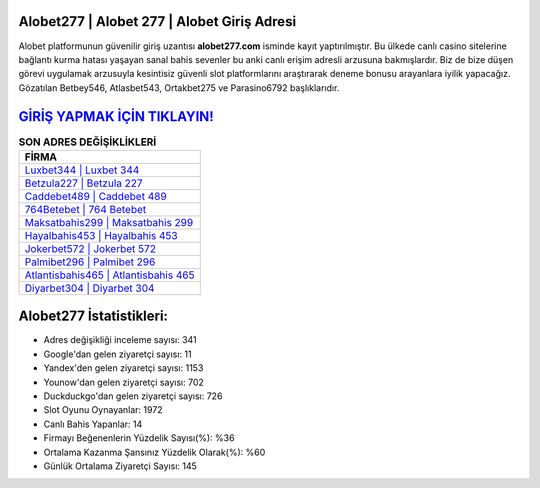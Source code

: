 ﻿Alobet277 | Alobet 277 | Alobet Giriş Adresi
===================================

.. image:: images/alobet-giris.jpg
   :width: 600
   
Alobet platformunun güvenilir giriş uzantısı **alobet277.com** isminde kayıt yaptırılmıştır. Bu ülkede canlı casino sitelerine bağlantı kurma hatası yaşayan sanal bahis sevenler bu anki canlı erişim adresli arzusuna bakmışlardır. Biz de bize düşen görevi uygulamak arzusuyla kesintisiz güvenli slot platformlarını araştırarak deneme bonusu arayanlara iyilik yapacağız. Gözatılan Betbey546, Atlasbet543, Ortakbet275 ve Parasino6792 başlıklarıdır.

`GİRİŞ YAPMAK İÇİN TIKLAYIN! <https://urlday.cc/git>`_
==============

.. list-table:: **SON ADRES DEĞİŞİKLİKLERİ**
   :widths: 100
   :header-rows: 1

   * - FİRMA
   * - `Luxbet344 | Luxbet 344 <luxbet344-luxbet-344-luxbet-giris-adresi.html>`_
   * - `Betzula227 | Betzula 227 <betzula227-betzula-227-betzula-giris-adresi.html>`_
   * - `Caddebet489 | Caddebet 489 <caddebet489-caddebet-489-caddebet-giris-adresi.html>`_	 
   * - `764Betebet | 764 Betebet <764betebet-764-betebet-betebet-giris-adresi.html>`_	 
   * - `Maksatbahis299 | Maksatbahis 299 <maksatbahis299-maksatbahis-299-maksatbahis-giris-adresi.html>`_ 
   * - `Hayalbahis453 | Hayalbahis 453 <hayalbahis453-hayalbahis-453-hayalbahis-giris-adresi.html>`_
   * - `Jokerbet572 | Jokerbet 572 <jokerbet572-jokerbet-572-jokerbet-giris-adresi.html>`_	 
   * - `Palmibet296 | Palmibet 296 <palmibet296-palmibet-296-palmibet-giris-adresi.html>`_
   * - `Atlantisbahis465 | Atlantisbahis 465 <atlantisbahis465-atlantisbahis-465-atlantisbahis-giris-adresi.html>`_
   * - `Diyarbet304 | Diyarbet 304 <diyarbet304-diyarbet-304-diyarbet-giris-adresi.html>`_
	 
Alobet277 İstatistikleri:
===================================	 
* Adres değişikliği inceleme sayısı: 341
* Google'dan gelen ziyaretçi sayısı: 11
* Yandex'den gelen ziyaretçi sayısı: 1153
* Younow'dan gelen ziyaretçi sayısı: 702
* Duckduckgo'dan gelen ziyaretçi sayısı: 726
* Slot Oyunu Oynayanlar: 1972
* Canlı Bahis Yapanlar: 14
* Firmayı Beğenenlerin Yüzdelik Sayısı(%): %36
* Ortalama Kazanma Şansınız Yüzdelik Olarak(%): %60
* Günlük Ortalama Ziyaretçi Sayısı: 145
